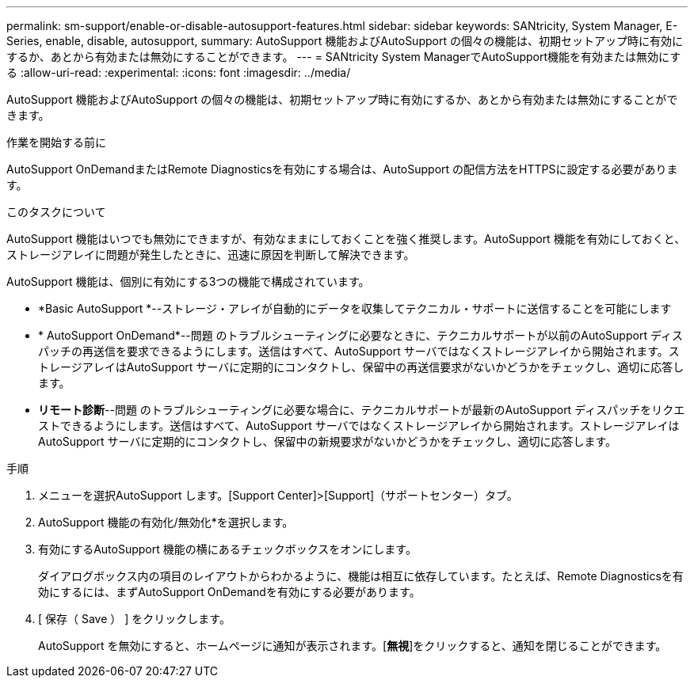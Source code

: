 ---
permalink: sm-support/enable-or-disable-autosupport-features.html 
sidebar: sidebar 
keywords: SANtricity, System Manager, E-Series, enable, disable, autosupport, 
summary: AutoSupport 機能およびAutoSupport の個々の機能は、初期セットアップ時に有効にするか、あとから有効または無効にすることができます。 
---
= SANtricity System ManagerでAutoSupport機能を有効または無効にする
:allow-uri-read: 
:experimental: 
:icons: font
:imagesdir: ../media/


[role="lead"]
AutoSupport 機能およびAutoSupport の個々の機能は、初期セットアップ時に有効にするか、あとから有効または無効にすることができます。

.作業を開始する前に
AutoSupport OnDemandまたはRemote Diagnosticsを有効にする場合は、AutoSupport の配信方法をHTTPSに設定する必要があります。

.このタスクについて
AutoSupport 機能はいつでも無効にできますが、有効なままにしておくことを強く推奨します。AutoSupport 機能を有効にしておくと、ストレージアレイに問題が発生したときに、迅速に原因を判断して解決できます。

AutoSupport 機能は、個別に有効にする3つの機能で構成されています。

* *Basic AutoSupport *--ストレージ・アレイが自動的にデータを収集してテクニカル・サポートに送信することを可能にします
* * AutoSupport OnDemand*--問題 のトラブルシューティングに必要なときに、テクニカルサポートが以前のAutoSupport ディスパッチの再送信を要求できるようにします。送信はすべて、AutoSupport サーバではなくストレージアレイから開始されます。ストレージアレイはAutoSupport サーバに定期的にコンタクトし、保留中の再送信要求がないかどうかをチェックし、適切に応答します。
* *リモート診断*--問題 のトラブルシューティングに必要な場合に、テクニカルサポートが最新のAutoSupport ディスパッチをリクエストできるようにします。送信はすべて、AutoSupport サーバではなくストレージアレイから開始されます。ストレージアレイはAutoSupport サーバに定期的にコンタクトし、保留中の新規要求がないかどうかをチェックし、適切に応答します。


.手順
. メニューを選択AutoSupport します。[Support Center]>[Support]（サポートセンター）タブ。
. AutoSupport 機能の有効化/無効化*を選択します。
. 有効にするAutoSupport 機能の横にあるチェックボックスをオンにします。
+
ダイアログボックス内の項目のレイアウトからわかるように、機能は相互に依存しています。たとえば、Remote Diagnosticsを有効にするには、まずAutoSupport OnDemandを有効にする必要があります。

. [ 保存（ Save ） ] をクリックします。
+
AutoSupport を無効にすると、ホームページに通知が表示されます。[*無視*]をクリックすると、通知を閉じることができます。


